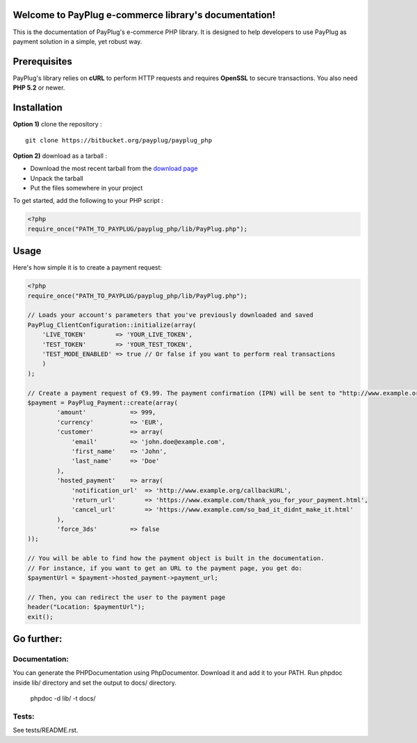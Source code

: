Welcome to PayPlug e-commerce library's documentation!
======================================================

This is the documentation of PayPlug's e-commerce PHP library. It is designed to
help developers to use PayPlug as payment solution in a simple, yet robust way.

Prerequisites
=============

PayPlug's library relies on **cURL** to perform HTTP requests and requires **OpenSSL** to secure transactions. You also need **PHP 5.2** or newer.

Installation
============

**Option 1)** clone the repository :
::

    git clone https://bitbucket.org/payplug/payplug_php

**Option 2)** download as a tarball :

- Download the most recent tarball from the `download page`__
- Unpack the tarball
- Put the files somewhere in your project

__ https://bitbucket.org/payplug/payplug_php/downloads#tag-downloads

To get started, add the following to your PHP script :

.. sourcecode :: php

    <?php
    require_once("PATH_TO_PAYPLUG/payplug_php/lib/PayPlug.php");
    
Usage
=====

Here's how simple it is to create a payment request:

.. sourcecode :: php

    <?php
    require_once("PATH_TO_PAYPLUG/payplug_php/lib/PayPlug.php");

    // Loads your account's parameters that you've previously downloaded and saved
    PayPlug_ClientConfiguration::initialize(array(
        'LIVE_TOKEN'        => 'YOUR_LIVE_TOKEN',
        'TEST_TOKEN'        => 'YOUR_TEST_TOKEN',
        'TEST_MODE_ENABLED' => true // Or false if you want to perform real transactions
        )
    );

    // Create a payment request of €9.99. The payment confirmation (IPN) will be sent to "http://www.example.org/callbackURL"
    $payment = PayPlug_Payment::create(array(
            'amount'            => 999,
            'currency'          => 'EUR',
            'customer'          => array(
                'email'         => 'john.doe@example.com',
                'first_name'    => 'John',
                'last_name'     => 'Doe'
            ),
            'hosted_payment'    => array(
                'notification_url'  => 'http://www.example.org/callbackURL',
                'return_url'        => 'https://www.example.com/thank_you_for_your_payment.html',
                'cancel_url'        => 'https://www.example.com/so_bad_it_didnt_make_it.html'
            ),
            'force_3ds'         => false
    ));

    // You will be able to find how the payment object is built in the documentation.
    // For instance, if you want to get an URL to the payment page, you get do:
    $paymentUrl = $payment->hosted_payment->payment_url;

    // Then, you can redirect the user to the payment page
    header("Location: $paymentUrl");
    exit();

Go further:
===========
Documentation:
--------------
You can generate the PHPDocumentation using PhpDocumentor. Download it and add it to your PATH.
Run phpdoc inside lib/ directory and set the output to docs/ directory.

    phpdoc -d lib/ -t docs/

Tests:
------
See tests/README.rst.